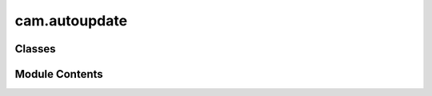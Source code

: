 cam.autoupdate
==============

.. py:module:: cam.autoupdate

.. autoapi-nested-parse::

   BlenderCAM 'autoupdate.py'

   Classes to check for, download and install BlenderCAM updates.



Classes
-------

.. autoapisummary::

   cam.autoupdate.UpdateChecker
   cam.autoupdate.Updater
   cam.autoupdate.UpdateSourceOperator


Module Contents
---------------

.. py:class:: UpdateChecker

   Bases: :py:obj:`bpy.types.Operator`


   Check for Updates


   .. py:attribute:: bl_idname
      :value: 'render.cam_check_updates'



   .. py:attribute:: bl_label
      :value: 'Check for Updates in BlenderCAM Plugin'



   .. py:attribute:: bl_options


   .. py:method:: execute(context)


.. py:class:: Updater

   Bases: :py:obj:`bpy.types.Operator`


   Update to Newer Version if Possible


   .. py:attribute:: bl_idname
      :value: 'render.cam_update_now'



   .. py:attribute:: bl_label
      :value: 'Update'



   .. py:attribute:: bl_options


   .. py:method:: execute(context)


   .. py:method:: install_zip_from_url(zip_url)


.. py:class:: UpdateSourceOperator

   Bases: :py:obj:`bpy.types.Operator`


   .. py:attribute:: bl_idname
      :value: 'render.cam_set_update_source'



   .. py:attribute:: bl_label
      :value: 'Set BlenderCAM Update Source'



   .. py:attribute:: new_source
      :type:  StringProperty(default='')


   .. py:method:: execute(context)



